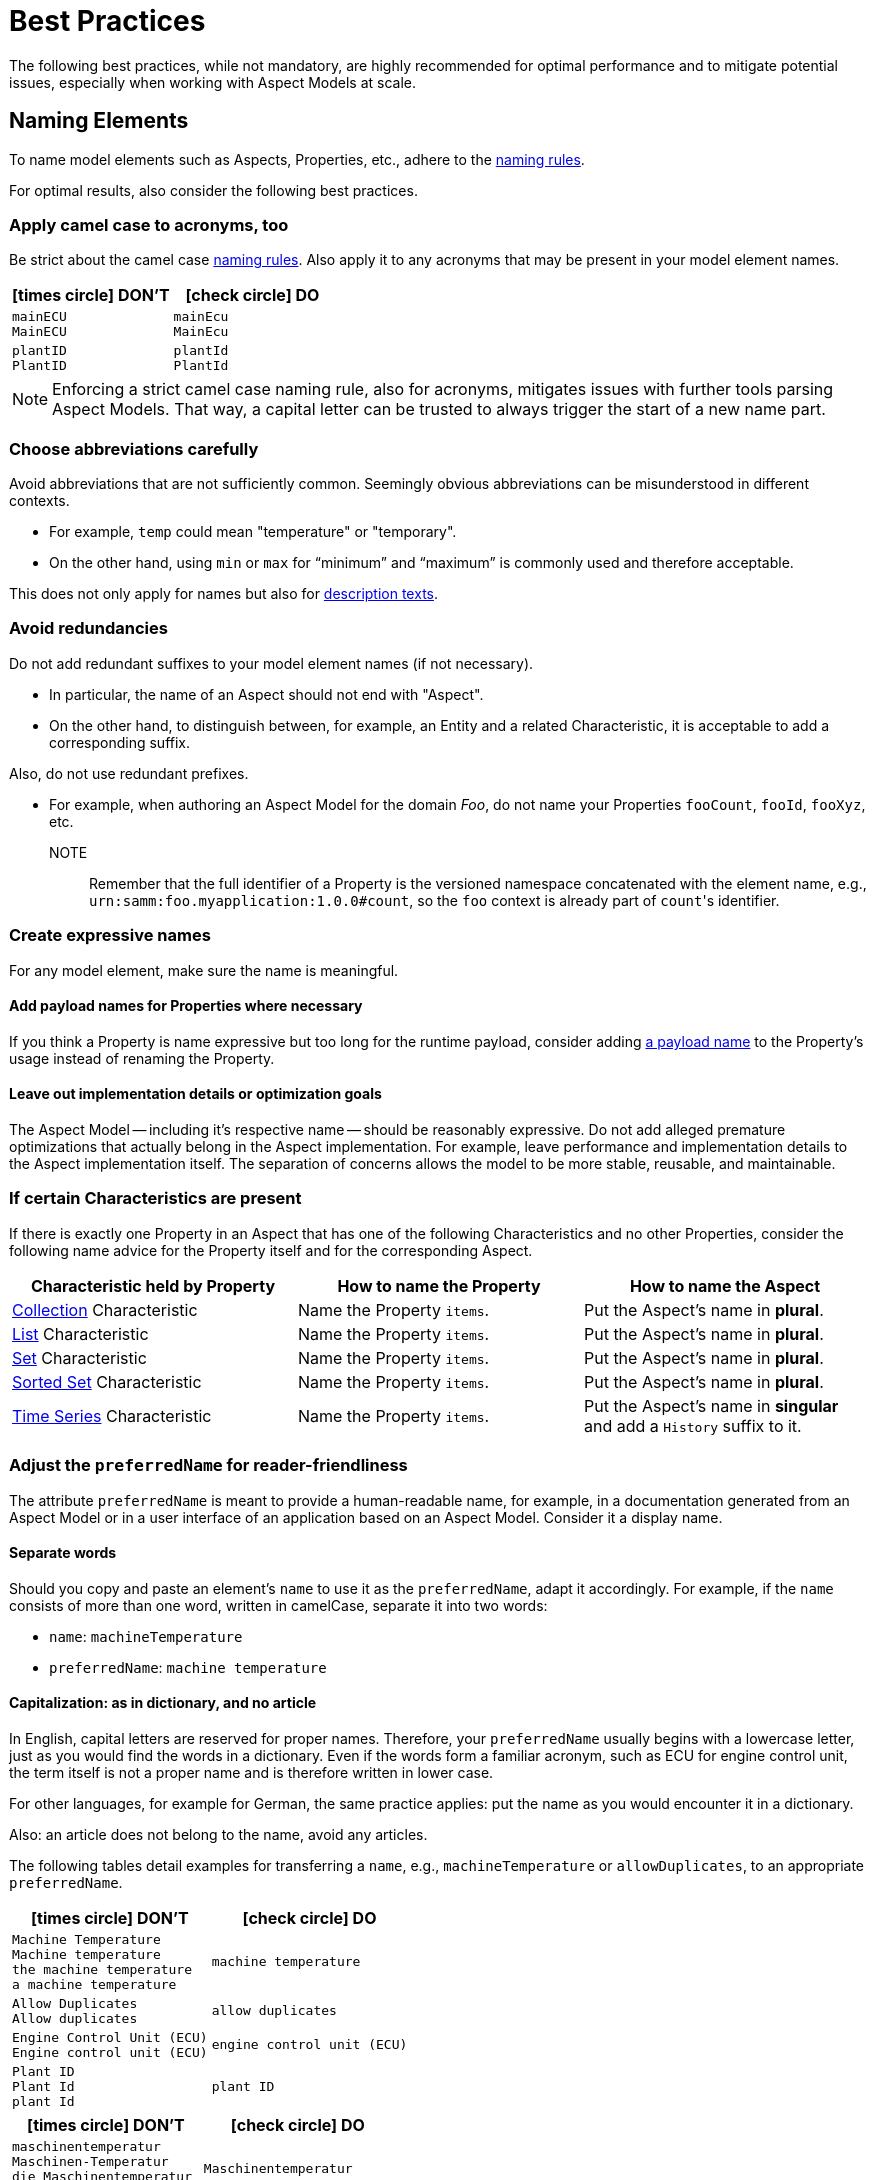 ////
Copyright (c) 2022 Robert Bosch Manufacturing Solutions GmbH

See the AUTHORS file(s) distributed with this work for additional information regarding authorship.

This Source Code Form is subject to the terms of the Mozilla Public License, v. 2.0.
If a copy of the MPL was not distributed with this file, You can obtain one at https://mozilla.org/MPL/2.0/
SPDX-License-Identifier: MPL-2.0
////

:page-partial:

[[best-practices]]
= Best Practices
:nok-small: icon:times-circle[role="red",size="1x"]
:ok-small: icon:check-circle[role="green",size="1x"]

The following best practices, while not mandatory, are highly recommended for optimal performance and to mitigate potential issues, especially when working with Aspect Models at scale.

[[naming-elements]]
== Naming Elements

To name model elements such as Aspects, Properties, etc., adhere to the xref:ROOT:modeling-guidelines.adoc#naming-rules[naming rules].

For optimal results, also consider the following best practices.

// TODO Is that just a best practice or isn't that actually already part of the naming rules? Should it go there?
=== Apply camel case to acronyms, too

Be strict about the camel case xref:ROOT:modeling-guidelines.adoc#naming-rules[naming rules]. Also apply it to any acronyms that may be present in your model element names.

|===
|{nok-small} DON'T |{ok-small} DO

|`mainECU` +
`MainECU`
|`mainEcu` +
`MainEcu`
|`plantID` +
`PlantID`
|`plantId` +
`PlantId`
|===

//TODO Verify TIP, rephrase where needed
NOTE: Enforcing a strict camel case naming rule, also for acronyms, mitigates issues with further tools parsing Aspect Models. That way, a capital letter can be trusted to always trigger the start of a new name part.

[[choose-abbreviations-carefully]]
=== Choose abbreviations carefully

Avoid abbreviations that are not sufficiently common. Seemingly obvious abbreviations can be misunderstood in different contexts.

* For example, `temp` could mean "temperature" or "temporary".
* On the other hand, using `min` or `max` for “minimum” and “maximum” is commonly used and therefore acceptable.

This does not only apply for names but also for <<writing-advice-for-descriptions,description texts>>.

[[avoid-redundancies]]
=== Avoid redundancies

Do not add redundant suffixes to your model element names (if not necessary).

* In particular, the name of an Aspect should not end with "Aspect".
* On the other hand, to distinguish between, for example, an Entity and a related Characteristic, it is acceptable to add a corresponding suffix.

Also, do not use redundant prefixes.

* For example, when authoring an Aspect Model for the domain _Foo_, do not name your Properties `fooCount`, `fooId`, `fooXyz`, etc. +
NOTE:: Remember that the full identifier of a Property is the versioned namespace concatenated with the element name, e.g., `urn:samm:foo.myapplication:1.0.0#count`, so the `foo` context is already part of `count`&#8203;'s identifier.

=== Create expressive names

For any model element, make sure the name is meaningful.

==== Add payload names for Properties where necessary

If you think a Property is name expressive but too long for the runtime payload,
consider adding xref:ROOT:modeling-guidelines.adoc#payload-names[a payload name] to the Property's usage instead of renaming the Property.

==== Leave out implementation details or optimization goals

The Aspect Model -- including it's respective name -- should be reasonably expressive.
Do not add alleged premature optimizations that actually belong in the Aspect implementation.
For example, leave performance and implementation details to the Aspect implementation itself.
The separation of concerns allows the model to be more stable, reusable, and maintainable.

=== If certain Characteristics are present

If there is exactly one Property in an Aspect that has one of the following Characteristics and no other Properties, consider the following name advice for the Property itself and for the corresponding Aspect.

|===
|Characteristic held by Property|How to name the Property |How to name the Aspect

|xref:ROOT:characteristics.adoc#collection-characteristic[Collection] Characteristic
|Name the Property `items`.
|Put the Aspect's name in *plural*.

|xref:ROOT:characteristics.adoc#list-characteristic[List] Characteristic
|Name the Property `items`.
|Put the Aspect's name in *plural*.

|xref:ROOT:characteristics.adoc#set-characteristic[Set] Characteristic
|Name the Property `items`.
|Put the Aspect's name in *plural*.

|xref:ROOT:characteristics.adoc#sorted-set-characteristic[Sorted Set] Characteristic
|Name the Property `items`.
|Put the Aspect's name in *plural*.

|xref:ROOT:characteristics.adoc#time-series-characteristic[Time Series] Characteristic
|Name the Property `items`.
|Put the Aspect's name in *singular* and add a `History` suffix to it.
|===

=== Adjust the `preferredName` for reader-friendliness

The attribute `preferredName` is meant to provide a human-readable name, for example, in a documentation generated from an Aspect Model or in a user interface of an application based on an Aspect Model. Consider it a display name.
// TODO Is "Consider it a display name" too sloppy? Too one-dimensional even? Then remove it.

==== Separate words

Should you copy and paste an element's `name` to use it as the `preferredName`, adapt it accordingly. For example, if the `name` consists of more than one word, written in camelCase, separate it into two words:

* `name`: `machineTemperature`
* `preferredName`: `machine temperature`

//TODO Sure about the "start small"/"start as in dictionary" practice? -- Consider updating SAMM resources then, see, for example, preferredNames over here: https://github.com/eclipse-esmf/esmf-semantic-aspect-meta-model/blob/main/esmf-semantic-aspect-meta-model/src/main/resources/samm/entity/2.2.0/TimeSeriesEntity.ttl

==== Capitalization: as in dictionary, and no article

In English, capital letters are reserved for proper names. Therefore, your `preferredName` usually begins with a lowercase letter, just as you would find the words in a dictionary. Even if the words form a familiar acronym, such as ECU for engine control unit, the term itself is not a proper name and is therefore written in lower case.

For other languages, for example for German, the same practice applies: put the name as you would encounter it in a dictionary.

Also: an article does not belong to the name, avoid any articles.

//TODO Is there any way of referring to the `preferredName` without constantly using it as an attribute name? Does `preferredName` have a preferred name?
The following tables detail examples for transferring a `name`, e.g., `machineTemperature` or `allowDuplicates`, to an appropriate `preferredName`.

|===
|{nok-small} DON'T |{ok-small} DO

|`Machine Temperature` +
`Machine temperature` +
`the machine temperature` +
`a machine temperature`
|`machine temperature`
|`Allow Duplicates` +
`Allow duplicates` +
|`allow duplicates`
|`Engine Control Unit (ECU)` +
`Engine control unit (ECU)` +
|`engine control unit (ECU)`
|`Plant ID` +
`Plant Id` +
`plant Id`
|`plant ID`
|===

|===
|{nok-small} DON'T |{ok-small} DO

|`maschinentemperatur` +
`Maschinen-Temperatur` +
`die Maschinentemperatur` +
`eine Maschinentemperatur`
|`Maschinentemperatur`
|`Erlaube Duplikate` +
|`erlaube Duplikate`
|===

//TODO Verify tip for correctness
TIP: By using words the same way they would appear in a dictionary, the `preferredName` attribute is flexible to be used in further applications.For example, to use it to complete a sentence or message in a UI, it can be used as-is.If used to appear as a tooltip, standing alone, it can be parsed towards starting with a capital letter (recommended for English, other languages may follow different conventions).


[[describing-elements]]
== Describing Elements

The `description` attribute xref:ROOT:modeling-guidelines.adoc#attributes-that-all-model-elements-have[allows for] human-readable text in a specific language. Such information provides context for anyone concerned with an Aspect Model or any applications based on it. Therefore, it is recommended to keep description texts consistent across all model elements and even across all Aspect Models in a namespace (and even better: across various namespaces).

[[writing-advice-for-descriptions]]
=== Writing advice for descriptions

What you already do for the `name` attribute, also applies for the `description` attribute:

* <<choose-abbreviations-carefully,Choose abbreviations carefully>>
* <<avoid-redundancies,Avoid redundancies>>, do not start with "This Entity/Property/Aspect ..." or "This <preferredName> ..."
// TODO Explicitly add this or is it enough to say "avoid redundancies"?  --> "Do not mention the SAMM Class, like "Characteristic", "Trait" etc. Imagine that it can be used in a completely different modelling language" --- If we say it: need some background to understand the issue here

Also consider:

* Do not use brand names or other proper names in descriptions
* If other Properties are mentioned in the description, refer to them by their `preferredName`

=== Start with a capital letter

Start your description with a capital letter. This has several advantages, for example, it:

* Makes descriptions work in further applications, for example, in graphical user interfaces
* Improves readability when working with Aspect Model turtle files

[source,turtle,subs="attributes+,+quotes"]
----
samm:description "Sentence fragment starting with a capital letter"@en ;
----

=== No article

To avoid redundacy and enforce conciseness, leave out any article.

Think about a description as a sentence fragment that completes one of the following sentence starters.

.For descriptions starting with a noun
[source,text,subs="attributes+,+quotes"]
----
This <model element> is (a/the) ...
----

.For descriptions starting with a verb
[source,text,subs="attributes+,+quotes"]
----
This <model element> ...
----

=== About full stops

If you only have one sentence fragment as a description, do not add a full stop. Why? First, it is not needed in a sentence fragment. Second, it enables the description to be used, for example, as a tooltip in user interfaces. Tooltips do not carry full stops.

However, if you want to add more content to the description field, do put a full stop after your initial sentence fragment to separate it from the rest.

.Only add a full stop to your sentence fragment if it is followed by more text
[source,turtle,subs="attributes+,+quotes"]
----
samm:description "Sentence fragment starting with a capital letter. Then we add more content. All end with a full stop."@en ;
----

=== Long descriptions

Adding more content to the initial sentence fragment of your description is fine.
//TODO Are there length restrictions?


.How a longer description could look like
[source,text,subs="attributes+,+quotes"]
----
Sentence fragment starting with a capital letter.

Then we add more content. All ending with full stops. There is more to say about this. Yet another sentence.

NOTE: We can highlight information with a NOTE.

EXAMPLE: We can also give examples. Even more than one, then you would numerate them like EXAMPLE1 etc.

Or we can use ordered or unordered lists. This can be handy for adding further resources that otherwise would not fit into the see attribute.
Like:
1. A list item
2. Another list item
----

.The above text example in turtle notation
[source,turtle,subs="attributes+,+quotes"]
----
samm:description "Sentence fragment starting with a capital letter.\n\nThen we add more content. All ending with full stops. There is more to say about this. Yet another sentence.\n\nNOTE: We can highlight information with a NOTE.\n\nEXAMPLE: We can also give examples.\n\nOr we can use ordered or unordered lists.\nLike:\n1. A list item\n2. Another list item"@en ;
----

Adding line breaks to the text in the turtle file helps to display the text well in further applications.

//TODO Add pic of example description as displayed in AME?

=== Examples

The following table details examples for description texts that have writing issues, explains the issues and indicates how to improve the texts.

|===
|Example model element |{nok-small} Description text with issues |Explanation of issues |{ok-small} Recommended version for description text

//SOURCE: locations.ttl
|Property `houseNumber`
|##n##umber of a building in a street##.##
a|* Start with a capital letter
* No full stop at the end if not followed by further content
|Number of a building in a street

//SOURCE: plant.ttl
|Property `productFamily`
|[.underline]#The# product family
a|* Avoid starting with an article
* Also, just repeating the name is not a proper description
|Set of products sharing similar features

//SOURCE: https://github.com/eclipse-tractusx/sldt-semantic-models/blob/main/io.catenax.week_based_material_demand/3.0.0/WeekBasedMaterialDemand.ttl
a|Property `materialDemandId` +
{nbsp} +
Preferred Name: `Material Demand ID`
|[.underline]#The Material Demand ID# uniquely identifies the material demand within the business relationship between a customer and its supplier.
|Avoid redundancies: do not start the description with the `preferredName`.
|Uniquely identifies the material demand within the business relationship between a customer and its supplier

//SOURCE: https://github.com/eclipse-tractusx/sldt-semantic-models/blob/main/io.catenax.generic.digital_product_passport/5.0.0/DigitalProductPassport.ttl
|Entity `IdentificationEntity`
|[.underline]#Entity# with identification information of the product with part type information, local identifiers, other codes and the data carrier.
|Avoid redundancies: in the `name` as well as in the description. Do not start the description by mentioning the model element type.
|Identification information about the product with part-type information, local identifiers, other codes and the data carrier

//TODO Hm, so which brand do we name here then? ;)
|TBD
|TBD
|Do not use brand names or other proper names in descriptions
|TBD

//TODO Example?
|TBD
|TBD
|If other Properties are mentioned in the description, refer to them by their `preferredName`
|TBD

//SOURCE: https://github.com/eclipse-tractusx/sldt-semantic-models/blob/main/io.catenax.generic.digital_product_passport/5.0.0/DigitalProductPassport.ttl
|Property `dataType`
|Data type that describes the content of the attributes' children and data. In case "object" is selected in the enumeration, the children field will be used in the [.underline]#AdditionalDataEntity# instead of the "data" property. If it is another type, the content will be specified in "data" as a string.
//TODO only valid for Properties?
|If other Properties are mentioned in the description, refer to them by their `preferredName`
//TODO Really repeat redundancy in name in our solution?
|Describes the content of the attributes' children and data. In case "object" is selected in the enumeration, the children field will be used in the Additional Data Entity Entity instead of the "data" property. If it is another type, the content will be specified in "data" as a string.

|TBD
|TBD
|TBD
|TBD
|===

//TODO Delete before filing PR
== TEMP: REQUIREMENTS FROM GH ISSUE
=== The first line of the description

    depending on language:

    for English always start with small letter
    in German as used in dictionary, for nouns capital letter, for verbs small letter

    Do not start with preferred name "the <...>

    no complete sentence


=== Further content in the description

    If additional information needed for explanation add (numerated) notes

    If additional examples needed for explanation add (numerated) examples with captial letter "EXAMPLE ", if only one example then no number

    If see-Attribute information not sufficient add source information

=== Applies to whole description

    do not use abbreviations in description, only if known very widely

    Do not use brand names or other proper names in descriptions

    if other properties are mentioned in the description use the preferred name, not the display name or name

    Do not mention the SAMM Class, like "Characteristic", "Trait" etc. Imagine that it can be used in a completely different modelling language

=== Hm

    formulate description such that it would be a good tool tip +
--> Then we should start start in upper case and not add a dot. It would look really bad if just the fragment sits there. Or do we trust that implementations would parse it towards capitalization? We communicated that we do so for the preferred name.

    formulate description such that is could be the definition in an IEC/ISO glossary +
--> Hm, why? Do we observe any fails in meeting a formal tone? This rule might confuse users


[[choosing-a-numeric-type]]
== Choosing a Numeric Type

While JSON only distinguishes between _number_ (floating point) and _integer_, the
xref:ROOT:datatypes.adoc#data-types[type hierarchy] for Aspect Models provides many more options. There
is a distinction between the numeric core types (`xsd:integer` and the fixed-point type
`xsd:decimal`) and the limited range numbers that correspond to the numeric types as defined in most
programming languages (`xsd:float` and `xsd:double` as well as the integer types `xsd:int`,
`xsd:short` etc.).

IMPORTANT: As an Aspect Model ideally captures as much of the domain semantics as possible, it
should not limit itself according to implementation-specific restrictions. In particular, limited
range numbers should only be used when the semantics of the numeric range are relevant beyond the
implementation of the Aspect. For example, a Property `temperature` of a sensor could use a limited
range type such as `xsd:int`, when the physical sensor can never provide a value outside of this
range, while a Property such as `numberOfProducedItems` is not logically limited, so it should use
`xsd:integer`.

[[choosing-a-unit]]
== Choosing a Unit

When trying to refer to a physical unit, please see the xref:appendix:unitcatalog.adoc[Unit
Catalog]. When searching for the unit, remember that the unit catalog uses British English, e.g.,
_metre_ instead of _meter_.

TIP: If you're modeling quantities for which both the metric system and the imperial system provide
units, such as meter vs. feet, it is always recommended to use the metric system (preferably SI units
like meter or others like kilometer if more common in the domain) – unless there are specific
reasons to create the model differently. In any case, it is strongly discouraged to add multiple
Properties in the same scope representing the same value but only using different units due to the
inherent complexity.

[[choosing-a-characteristic]]
== Choosing a Characteristic

The following decision tree helps to find the right Characteristic for a Property.

IMPORTANT: A common error is using the `Text` Characteristic for anything resembling a string.
`Text` is intended for values that are meant _only_ for humans, for example, a description of a
device that is entered by a user as free text. Values such as identifiers, hostnames, table names,
license plate numbers etc. should not use the `Text` Characteristic.

If you create Characteristics that are not limited to your modeled domain but are generally useful,
please consider contributing them so that they can be included in the {meta-model-full-name}'s
Characteristic catalog.

image::characteristics-decision-tree.svg[width=100%]

[[choosing-constraints]]
== Choosing Constraints

Constraints are used to precisely specify limiting conditions of Characteristics. It is recommended
to use Constraints thoroughly:

. It makes the intent of the respective Property clear for humans reading the model or documentation
generated from the model.
. It allows tooling to generate code for the Aspect that can take the Constraints into account. Validation code corresponding to the Constraints can be directly inserted, thus reducing manual implementation effort.

The following decision tree helps to find matching Constraints for a Characteristic. Note that
multiple Constraints can be combined.

CAUTION: If and only if the value has a xref:ROOT:datatypes.adoc#data-types[string-like value space] and
does _not_ use UTF-8 as an encoding, use an xref:ROOT:characteristics.adoc#encoding-constraint[Encoding
Constraint] for the Property. This will ensure that consumers of the Aspect will not end up with
broken special characters.

image::constraints-decision-tree.svg[width=100%]

[[reusing-elements]]
== Reusing Elements

It is generally advisable to reuse definitions of existing model elements that describe the desired semantics. This not only ensures efficiency
and maintainability but, more importantly, it explicitly expresses that the model builds upon a set of agreed-upon abstractions.
The reuse of existing model element definitions makes it clear that your model talks about _the same thing_. On the other hand,
introducing another definition of an allegedly already existing concept is equivalent to stating that the deliberately newly created definition
does indeed mean something different. This is particularly useful when model elements are created for terminology that can have many different
meanings in various contexts, such as the term "process".

`xref:ROOT:entities.adoc#entities[Entities]`,
`xref:ROOT:characteristics.adoc#characteristics[Characteristics]`,
`xref:ROOT:modeling-guidelines.adoc#declaring-events[Events]`,
`xref:ROOT:modeling-guidelines.adoc#declaring-constraints[Constraints]`, and
`xref:ROOT:modeling-guidelines.adoc#declaring-properties[Properties]` are fundamental components of an Aspect.
Reusing these elements across different Aspects ensures consistency, reduces redundancy, and simplifies the management and
integration of shared attributes and interactions.
